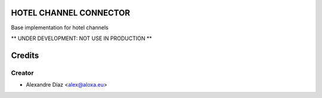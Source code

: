 HOTEL CHANNEL CONNECTOR
=============
Base implementation for hotel channels

** UNDER DEVELOPMENT: NOT USE IN PRODUCTION **


Credits
=======

Creator
------------

* Alexandre Díaz <alex@aloxa.eu>
